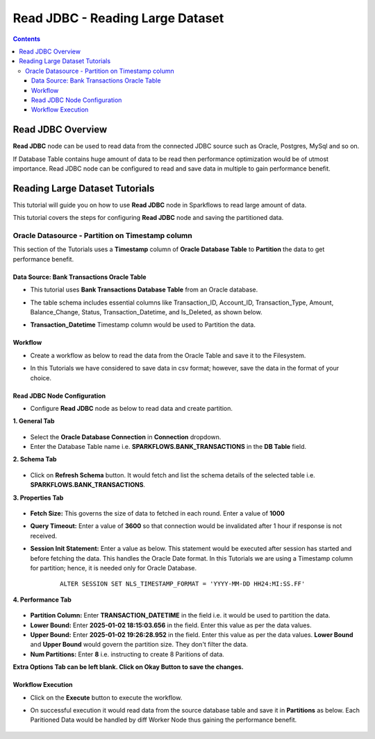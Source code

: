 Read JDBC - Reading Large Dataset
=================================

.. contents::
   :depth: 3

Read JDBC Overview
-------------------

**Read JDBC** node can be used to read data from the connected JDBC source such as Oracle, Postgres, MySql and so on.

If Database Table contains huge amount of data to be read then performance optimization would be of utmost importance. Read JDBC node can be configured to read and save data in multiple to gain performance benefit. 

Reading Large Dataset Tutorials
-------------------

This tutorial will guide you on how to use **Read JDBC** node in Sparkflows to read large amount of data.

This tutorial covers the steps for configuring **Read JDBC** node and saving the partitioned data.

Oracle Datasource - Partition on Timestamp column
^^^^^^^^^^^^^^^^^^^^^^^^

This section of the Tutorials uses a **Timestamp** column of **Oracle Database Table** to **Partition** the data to get performance benefit.

Data Source: Bank Transactions Oracle Table
++++++++++

* This tutorial uses **Bank Transactions Database Table** from an Oracle database. 
* The table schema includes essential columns like Transaction_ID, Account_ID, Transaction_Type, Amount, Balance_Change, Status, Transaction_Datetime, and Is_Deleted, as shown below.
* **Transaction_Datetime** Timestamp column would be used to Partition the data.
   
  .. figure:: ../../_assets/tutorials/readjdbclds/largeds-banktrans-table.png
     :alt: ReadJDBC Tutorials
     :width: 70%

Workflow
++++++++++

* Create a workflow as below to read the data from the Oracle Table and save it to the Filesystem.
* In this Tutorials we have considered to save data in csv format; however, save the data in the format of your choice.

  .. figure:: ../../_assets/tutorials/readjdbclds/largeds-ts-workflow.png
     :alt: ReadJDBC Tutorials
     :width: 70%


Read JDBC Node Configuration
++++++++++

* Configure **Read JDBC** node as below to read data and create partition.

**1. General Tab**

  .. figure:: ../../_assets/tutorials/readjdbclds/largeds-ts-readjdbc-1.png
     :alt: ReadJDBC Tutorials
     :width: 70%

* Select the **Oracle Database Connection** in **Connection** dropdown.
* Enter the Database Table name i.e. **SPARKFLOWS.BANK_TRANSACTIONS** in the **DB Table** field.

**2. Schema Tab**

  .. figure:: ../../_assets/tutorials/readjdbclds/largeds-ts-readjdbc-2.png
     :alt: ReadJDBC Tutorials
     :width: 70%

* Click on **Refresh Schema** button. It would fetch and list the schema details of the selected table i.e. **SPARKFLOWS.BANK_TRANSACTIONS**.

**3. Properties Tab**

  .. figure:: ../../_assets/tutorials/readjdbclds/largeds-ts-readjdbc-3.png
     :alt: ReadJDBC Tutorials
     :width: 70%

* **Fetch Size:** This governs the size of data to fetched in each round. Enter a value of **1000**
* **Query Timeout:** Enter a value of **3600** so that connection would be invalidated after 1 hour if response is not received.
* **Session Init Statement:** Enter a value as below. This statement would be executed after session has started and before fetching the data. This handles the Oracle Date format. In this Tutorials we are using a Timestamp column for partition; hence, it is needed only for Oracle Database.

	::
	
		ALTER SESSION SET NLS_TIMESTAMP_FORMAT = 'YYYY-MM-DD HH24:MI:SS.FF'

**4. Performance Tab**

  .. figure:: ../../_assets/tutorials/readjdbclds/largeds-ts-readjdbc-4.png
     :alt: ReadJDBC Tutorials
     :width: 70%

* **Partition Column:** Enter **TRANSACTION_DATETIME** in the field i.e. it would be used to partition the data.
* **Lower Bound:** Enter **2025-01-02 18:15:03.656** in the field. Enter this value as per the data values.
* **Upper Bound:** Enter **2025-01-02 19:26:28.952** in the field. Enter this value as per the data values. **Lower Bound** and **Upper Bound** would govern the partition size. They don't filter the data.
* **Num Partitions:** Enter **8** i.e. instructing to create 8 Paritions of data.

**Extra Options Tab can be left blank. Click on Okay Button to save the changes.**

Workflow Execution
++++++++++

* Click on the **Execute** button to execute the workflow.
* On successful execution it would read data from the source database table and save it in **Partitions** as below. Each Paritioned Data would be handled by diff Worker Node thus gaining the performance benefit. 

  .. figure:: ../../_assets/tutorials/readjdbclds/largeds-ts-partitions.png
     :alt: ReadJDBC Tutorials
     :width: 70%
